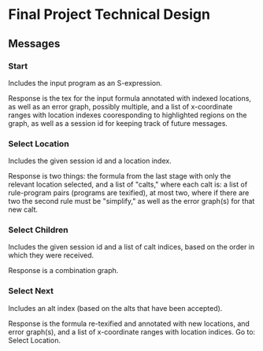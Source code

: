 * Final Project Technical Design
** Messages
*** Start
Includes the input program as an S-expression.

Response is the tex for the input formula annotated with indexed
locations, as well as an error graph, possibly multiple, and a list of
x-coordinate ranges with location indexes cooresponding to highlighted
regions on the graph, as well as a session id for keeping track of
future messages.
*** Select Location
Includes the given session id and a location index.

Response is two things: the formula from the last stage with only the
relevant location selected, and a list of "calts," where each calt is:
a list of rule-program pairs (programs are texified), at most two,
where if there are two the second rule must be "simplify," as well as
the error graph(s) for that new calt.
*** Select Children
Includes the given session id and a list of calt indices, based on the
order in which they were received.

Response is a combination graph.
*** Select Next
Includes an alt index (based on the alts that have been accepted).

Response is the formula re-texified and annotated with new locations,
and error graph(s), and a list of x-coordinate ranges with location
indices. Go to: Select Location.
